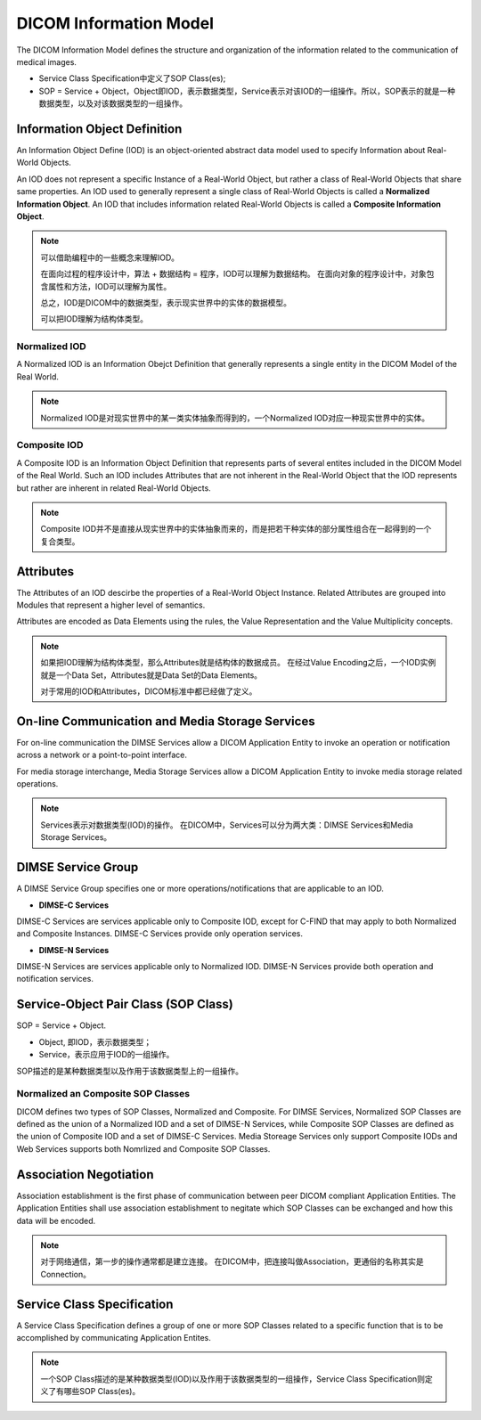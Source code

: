 DICOM Information Model
=======================

The DICOM Information Model defines the structure and organization of the information related to the communication of medical images.

.. image:: images/DICOM_Information_Model.png
    :width: 640
    :alt: Major Structures of DICOM Information Model

* Service Class Specification中定义了SOP Class(es);
* SOP = Service + Object，Object即IOD，表示数据类型，Service表示对该IOD的一组操作。所以，SOP表示的就是一种数据类型，以及对该数据类型的一组操作。


Information Object Definition
-----------------------------

An Information Object Define (IOD) is an object-oriented abstract data model used to specify Information about Real-World Objects. 

An IOD does not represent a specific Instance of a Real-World Object, but rather a class of Real-World Objects that share same properties. 
An IOD used to generally represent a single class of Real-World Objects is called a **Normalized Information Object**. 
An IOD that includes information related Real-World Objects is called a **Composite Information Object**. 

.. note::

    可以借助编程中的一些概念来理解IOD。

    在面向过程的程序设计中，算法 + 数据结构 = 程序，IOD可以理解为数据结构。
    在面向对象的程序设计中，对象包含属性和方法，IOD可以理解为属性。

    总之，IOD是DICOM中的数据类型，表示现实世界中的实体的数据模型。

    可以把IOD理解为结构体类型。


Normalized IOD
**************

A Normalized IOD is an Information Obejct Definition that generally represents a single entity in the DICOM Model of the Real World. 

.. note::

    Normalized IOD是对现实世界中的某一类实体抽象而得到的，一个Normalized IOD对应一种现实世界中的实体。


Composite IOD
*************

A Composite IOD is an Information Object Definition that represents parts of several entites included in the DICOM Model of the Real World. 
Such an IOD includes Attributes that are not inherent in the Real-World Object that the IOD represents but rather are inherent in related Real-World Objects.

.. note::

    Composite IOD并不是直接从现实世界中的实体抽象而来的，而是把若干种实体的部分属性组合在一起得到的一个复合类型。


Attributes
----------

The Attributes of an IOD descirbe the properties of a Real-World Object Instance. 
Related Attributes are grouped into Modules that represent a higher level of semantics.

Attributes are encoded as Data Elements using the rules, the Value Representation and the Value Multiplicity concepts.

.. note::

    如果把IOD理解为结构体类型，那么Attributes就是结构体的数据成员。
    在经过Value Encoding之后，一个IOD实例就是一个Data Set，Attributes就是Data Set的Data Elements。

    对于常用的IOD和Attributes，DICOM标准中都已经做了定义。


On-line Communication and Media Storage Services
------------------------------------------------

For on-line communication the DIMSE Services allow a DICOM Application Entity to invoke an operation or notification across a network or a point-to-point interface. 

For media storage interchange, Media Storage Services allow a DICOM Application Entity to invoke media storage related operations.

.. note::

    Services表示对数据类型(IOD)的操作。
    在DICOM中，Services可以分为两大类：DIMSE Services和Media Storage Services。


DIMSE Service Group
-------------------

A DIMSE Service Group specifies one or more operations/notifications that are applicable to an IOD.

* **DIMSE-C Services**

DIMSE-C Services are services applicable only to Composite IOD, except for C-FIND that may apply to both Normalized and Composite Instances. 
DIMSE-C Services provide only operation services.

* **DIMSE-N Services**

DIMSE-N Services are services applicable only to Normalized IOD. 
DIMSE-N Services provide both operation and notification services.


Service-Object Pair Class (SOP Class)
-------------------------------------

SOP = Service + Object. 

* Object, 即IOD，表示数据类型；
* Service，表示应用于IOD的一组操作。

SOP描述的是某种数据类型以及作用于该数据类型上的一组操作。


Normalized an Composite SOP Classes
***********************************

DICOM defines two types of SOP Classes, Normalized and Composite. 
For DIMSE Services, Normalized SOP Classes are defined as the union of a Normalized IOD and a set of DIMSE-N Services, while Composite SOP Classes are defined as the union of Composite IOD and a set of DIMSE-C Services. 
Media Storeage Services only support Composite IODs and Web Services supports both Nomrlized and Composite SOP Classes.


Association Negotiation
-----------------------

Association establishment is the first phase of communication between peer DICOM compliant Application Entities. 
The Application Entities shall use association establishment to negitate which SOP Classes can be exchanged and how this data will be encoded.

.. note::

    对于网络通信，第一步的操作通常都是建立连接。
    在DICOM中，把连接叫做Association，更通俗的名称其实是Connection。


Service Class Specification
---------------------------

A Service Class Specification defines a group of one or more SOP Classes related to a specific function that is to be accomplished by communicating Application Entites. 

.. note::

    一个SOP Class描述的是某种数据类型(IOD)以及作用于该数据类型的一组操作，Service Class Specification则定义了有哪些SOP Class(es)。
